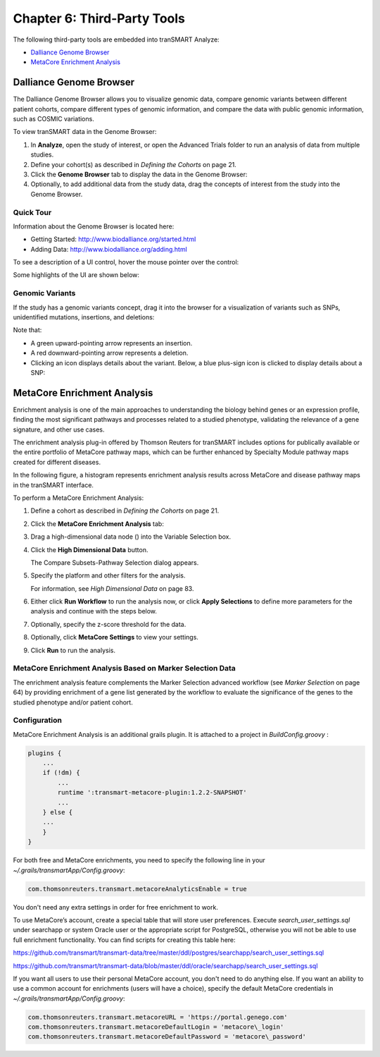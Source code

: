 Chapter 6: Third-Party Tools
============================

The following third-party tools are embedded into tranSMART Analyze:

-  `Dalliance Genome Browser`_
-  `MetaCore Enrichment Analysis`_

Dalliance Genome Browser
------------------------

The Dalliance Genome Browser allows you to visualize genomic data,
compare genomic variants between different patient cohorts, compare
different types of genomic information, and compare the data with public
genomic information, such as COSMIC variations.

To view tranSMART data in the Genome Browser:

#.  In **Analyze**, open the study of interest, or open the Advanced 
    Trials folder to run an analysis of data from multiple studies.

#.  Define your cohort(s) as described in *Defining the Cohorts* on page 21.

#.  Click the **Genome Browser** tab to display the data in the Genome Browser: 
    |image165|

#.  Optionally, to add additional data from the study data, drag the
    concepts of interest from the study into the Genome Browser.

Quick Tour
~~~~~~~~~~

Information about the Genome Browser is located here:

-  Getting Started: http://www.biodalliance.org/started.html

-  Adding Data: http://www.biodalliance.org/adding.html

To see a description of a UI control, hover the mouse pointer over the
control:

|image166|

Some highlights of the UI are shown below:

|image167|

Genomic Variants
~~~~~~~~~~~~~~~~

If the study has a genomic variants concept, drag it into the browser
for a visualization of variants such as SNPs, unidentified mutations,
insertions, and deletions:

|image168|

Note that:

-  A green upward-pointing arrow represents an insertion.

-  A red downward-pointing arrow represents a deletion.

-  Clicking an icon displays details about the variant. Below, a blue
   plus-sign icon is clicked to display details about a SNP:

|image169|

.. _metacore-enrichtment-analysis-label:

MetaCore Enrichment Analysis
----------------------------

Enrichment analysis is one of the main approaches to understanding the
biology behind genes or an expression profile, finding the most
significant pathways and processes related to a studied phenotype,
validating the relevance of a gene signature, and other use cases.

The enrichment analysis plug-in offered by Thomson Reuters for tranSMART
includes options for publically available or the entire portfolio of
MetaCore pathway maps, which can be further enhanced by Specialty Module
pathway maps created for different diseases.

In the following figure, a histogram represents enrichment analysis
results across MetaCore and disease pathway maps in the tranSMART
interface.

|image170|

To perform a MetaCore Enrichment Analysis:

#.  Define a cohort as described in *Defining the Cohorts* on page 21.

#.  Click the **MetaCore Enrichment Analysis** tab:

    |image171|
 
#.  Drag a high-dimensional data node (|image172|) into the Variable
    Selection box.

#.  Click the **High Dimensional Data** button.

    The Compare Subsets-Pathway Selection dialog appears.

#.  Specify the platform and other filters for the analysis.

    For information, see *High Dimensional Data* on page 83.

#.  Either click **Run Workflow** to run the analysis now, or click
    **Apply Selections** to define more parameters for the analysis and
    continue with the steps below.

#.  Optionally, specify the z-score threshold for the data.

#.  Optionally, click **MetaCore Settings** to view your settings.

#.  Click **Run** to run the analysis.

MetaCore Enrichment Analysis Based on Marker Selection Data
~~~~~~~~~~~~~~~~~~~~~~~~~~~~~~~~~~~~~~~~~~~~~~~~~~~~~~~~~~~

The enrichment analysis feature complements the Marker Selection
advanced workflow (see *Marker Selection* on page 64) by providing
enrichment of a gene list generated by the workflow to evaluate the
significance of the genes to the studied phenotype and/or patient
cohort.

Configuration
~~~~~~~~~~~~~

MetaCore Enrichment Analysis is an additional grails plugin. It is
attached to a project in *BuildConfig.groovy* :

.. code:: java

    plugins {
        ...
        if (!dm) {
            ...
            runtime ':transmart-metacore-plugin:1.2.2-SNAPSHOT'
            ...
        } else {
        ...
        }
    }


For both free and MetaCore enrichments, you need to specify the
following line in your *~/.grails/transmartApp/Config.groovy*:

.. code::

    com.thomsonreuters.transmart.metacoreAnalyticsEnable = true

You don't need any extra settings in order for free enrichment to work.

To use MetaCore’s account, create a special table that will store user
preferences. Execute *search\_user\_settings.sql* under searchapp or
system Oracle user or the appropriate script for PostgreSQL, otherwise
you will not be able to use full enrichment functionality. You can find
scripts for creating this table here:

https://github.com/transmart/transmart-data/tree/master/ddl/postgres/searchapp/search_user_settings.sql

https://github.com/transmart/transmart-data/blob/master/ddl/oracle/searchapp/search_user_settings.sql

.. todo::
    fix links to user settings, or copy 

If you want all users to use their personal MetaCore account, you don't
need to do anything else. If you want an ability to use a common account
for enrichments (users will have a choice), specify the default MetaCore
credentials in *~/.grails/transmartApp/Config.groovy*:

.. code::

    com.thomsonreuters.transmart.metacoreURL = 'https://portal.genego.com'
    com.thomsonreuters.transmart.metacoreDefaultLogin = 'metacore\_login'
    com.thomsonreuters.transmart.metacoreDefaultPassword = 'metacore\_password'

.. |image165| image:: media/image123.png
   :width: 6.00000in
   :height: 1.56389in
.. |image166| image:: media/image124.png
   :width: 5.10208in
   :height: 2.33333in
.. |image167| image:: media/image125.png
   :width: 6.95176in
   :height: 2.71875in
.. |image168| image:: media/image126.png
   :width: 5.79931in
   :height: 1.68750in
.. |image169| image:: media/image127.png
   :width: 3.46875in
   :height: 2.72117in
.. |image170| image:: media/image128.png
   :width: 7.27287in
   :height: 3.78125in
.. |image171| image:: media/image129.png
   :width: 6.26311in
   :height: 0.76042in
.. |image172| image:: media/image89.png
   :width: 0.13540in